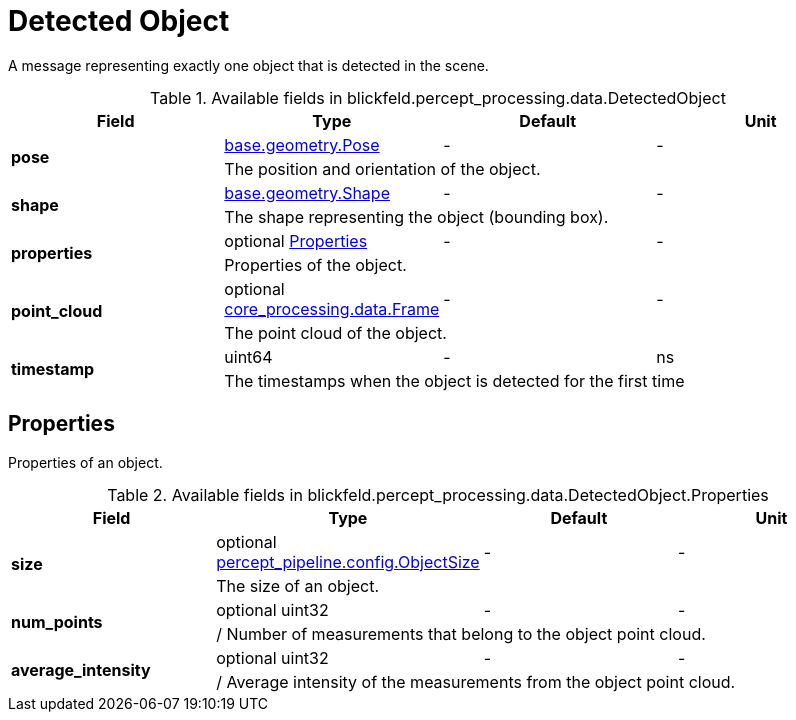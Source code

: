 [#_blickfeld_percept_processing_data_DetectedObject]
= Detected Object

A message representing exactly one object that is detected in the scene.

.Available fields in blickfeld.percept_processing.data.DetectedObject
|===
| Field | Type | Default | Unit

.2+| *pose* | xref:blickfeld/base/geometry/pose.adoc[base.geometry.Pose] | - | - 
3+| The position and orientation of the object.

.2+| *shape* | xref:blickfeld/base/geometry/shape.adoc[base.geometry.Shape] | - | - 
3+| The shape representing the object (bounding box).

.2+| *properties* | optional xref:blickfeld/percept_processing/data/detected_object.adoc#_blickfeld_percept_processing_data_DetectedObject_Properties[Properties] | - | - 
3+| Properties of the object.

.2+| *point_cloud* | optional xref:blickfeld/core_processing/data/frame.adoc[core_processing.data.Frame] | - | - 
3+| The point cloud of the object.

.2+| *timestamp* | uint64| - | ns 
3+| The timestamps when the object is detected for the first time

|===

[#_blickfeld_percept_processing_data_DetectedObject_Properties]
== Properties

Properties of an object.

.Available fields in blickfeld.percept_processing.data.DetectedObject.Properties
|===
| Field | Type | Default | Unit

.2+| *size* | optional xref:blickfeld/percept_pipeline/config/object_size.adoc[percept_pipeline.config.ObjectSize] | - | - 
3+| The size of an object.

.2+| *num_points* | optional uint32| - | - 
3+| / Number of measurements that belong to the object point cloud.

.2+| *average_intensity* | optional uint32| - | - 
3+| / Average intensity of the measurements from the object point cloud.

|===

